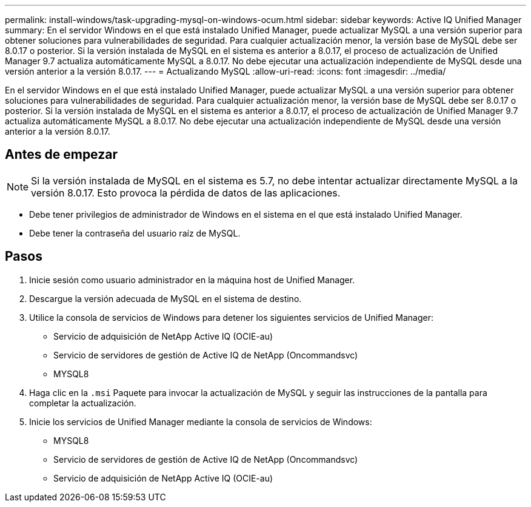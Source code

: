 ---
permalink: install-windows/task-upgrading-mysql-on-windows-ocum.html 
sidebar: sidebar 
keywords: Active IQ Unified Manager 
summary: En el servidor Windows en el que está instalado Unified Manager, puede actualizar MySQL a una versión superior para obtener soluciones para vulnerabilidades de seguridad. Para cualquier actualización menor, la versión base de MySQL debe ser 8.0.17 o posterior. Si la versión instalada de MySQL en el sistema es anterior a 8.0.17, el proceso de actualización de Unified Manager 9.7 actualiza automáticamente MySQL a 8.0.17. No debe ejecutar una actualización independiente de MySQL desde una versión anterior a la versión 8.0.17. 
---
= Actualizando MySQL
:allow-uri-read: 
:icons: font
:imagesdir: ../media/


[role="lead"]
En el servidor Windows en el que está instalado Unified Manager, puede actualizar MySQL a una versión superior para obtener soluciones para vulnerabilidades de seguridad. Para cualquier actualización menor, la versión base de MySQL debe ser 8.0.17 o posterior. Si la versión instalada de MySQL en el sistema es anterior a 8.0.17, el proceso de actualización de Unified Manager 9.7 actualiza automáticamente MySQL a 8.0.17. No debe ejecutar una actualización independiente de MySQL desde una versión anterior a la versión 8.0.17.



== Antes de empezar

[NOTE]
====
Si la versión instalada de MySQL en el sistema es 5.7, no debe intentar actualizar directamente MySQL a la versión 8.0.17. Esto provoca la pérdida de datos de las aplicaciones.

====
* Debe tener privilegios de administrador de Windows en el sistema en el que está instalado Unified Manager.
* Debe tener la contraseña del usuario raíz de MySQL.




== Pasos

. Inicie sesión como usuario administrador en la máquina host de Unified Manager.
. Descargue la versión adecuada de MySQL en el sistema de destino.
. Utilice la consola de servicios de Windows para detener los siguientes servicios de Unified Manager:
+
** Servicio de adquisición de NetApp Active IQ (OCIE-au)
** Servicio de servidores de gestión de Active IQ de NetApp (Oncommandsvc)
** MYSQL8


. Haga clic en la `.msi` Paquete para invocar la actualización de MySQL y seguir las instrucciones de la pantalla para completar la actualización.
. Inicie los servicios de Unified Manager mediante la consola de servicios de Windows:
+
** MYSQL8
** Servicio de servidores de gestión de Active IQ de NetApp (Oncommandsvc)
** Servicio de adquisición de NetApp Active IQ (OCIE-au)



